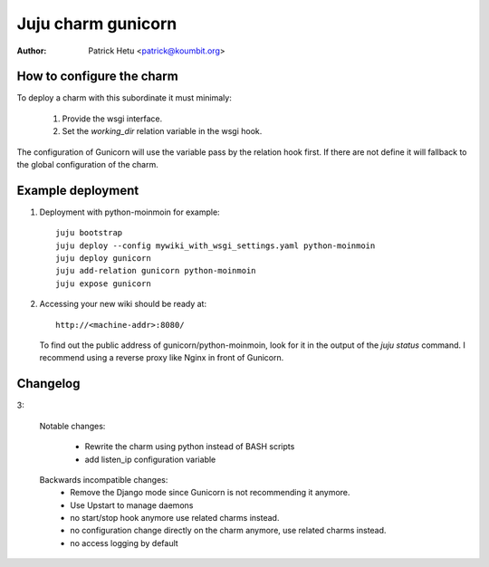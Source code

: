 Juju charm gunicorn
===================

:Author: Patrick Hetu <patrick@koumbit.org>

How to configure the charm
--------------------------

To deploy a charm with this subordinate it must minimaly:

  1. Provide the wsgi interface.
  2. Set the `working_dir` relation variable in the wsgi hook.

The configuration of Gunicorn will use the variable pass by
the relation hook first. If there are not define it will
fallback to the global configuration of the charm.

Example deployment
------------------

1. Deployment with python-moinmoin for example::

    juju bootstrap
    juju deploy --config mywiki_with_wsgi_settings.yaml python-moinmoin
    juju deploy gunicorn
    juju add-relation gunicorn python-moinmoin
    juju expose gunicorn

2. Accessing your new wiki should be ready at::

       http://<machine-addr>:8080/

   To find out the public address of gunicorn/python-moinmoin, look for it in
   the output of the `juju status` command.
   I recommend using a reverse proxy like Nginx in front of Gunicorn. 

Changelog
---------
3:

  Notable changes:

    * Rewrite the charm using python instead of BASH scripts
    * add listen_ip configuration variable

  Backwards incompatible changes:
    * Remove the Django mode since Gunicorn is not recommending it anymore.
    * Use Upstart to manage daemons
    * no start/stop hook anymore use related charms instead.
    * no configuration change directly on the charm anymore, use related charms instead.
    * no access logging by default
